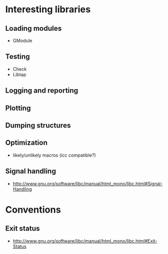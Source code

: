 * Interesting libraries
** Loading modules
   - GModule
** Testing
   - Check
   - Libtap
** Logging and reporting
** Plotting
** Dumping structures
** Optimization
   - likely/unlikely macros (icc compatible?)
** Signal handling
   - http://www.gnu.org/software/libc/manual/html_mono/libc.html#Signal-Handling

* Conventions
** Exit status
   - http://www.gnu.org/software/libc/manual/html_mono/libc.html#Exit-Status
